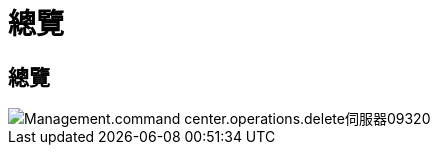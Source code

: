= 總覽
:allow-uri-read: 




== 總覽

image::Management.command_center.operations.delete_server-09320.png[Management.command center.operations.delete伺服器09320]
